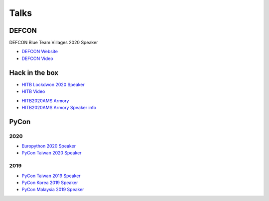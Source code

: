 .. krnick documentation master file, created by
   sphinx-quickstart on Tue May 28 15:48:06 2019.
   You can adapt this file completely to your liking, but it should at least
   contain the root `toctree` directive.

++++++++++++
Talks
++++++++++++

DEFCON
======

DEFCON Blue Team Villages 2020 Speaker

.. image:: https://i.imgur.com/lQLmCIz.jpg

* `DEFCON Website <https://cfc.blueteamvillage.org/call-for-content-2020/talk/FWDP3K/>`_ 

* `DEFCON Video <https://www.youtube.com/watch?v=XK-yqHPnsvc&ab_channel=DEFCONConference>`_ 



Hack in the box
===============

.. image:: https://i.imgur.com/IQ04yKe.png

* `HITB Lockdwon 2020 Speaker <https://conference.hitb.org/hitb-lockdown002/sessions/quark-engine-an-obfuscation-neglect-android-malware-scoring-system/>`_

* `HITB Video <https://conference.hitb.org/hitb-lockdown002/sessions/quark-engine-an-obfuscation-neglect-android-malware-scoring-system/>`_ 

.. image:: https://i.imgur.com/ytA4vUp.png
* `HITB2020AMS Armory <https://conference.hitb.org/hitbsecconf2020ams/hitb-armory/>`_
* `HITB2020AMS Armory Speaker info <https://conference.hitb.org/hitbsecconf2020ams/speakers/junwei-song/>`_

PyCon
=====

2020
----

* `Europython 2020 Speaker <https://ep2020.europython.eu/talks/BDppVua-so-you-want-to-build-an-anti-virus-engine/>`_ 
* `PyCon Taiwan 2020 Speaker <https://tw.pycon.org/2020/zh-hant/conference/talk/1124332019854082369/>`_ 


2019
----

* `PyCon Taiwan 2019 Speaker <https://www.youtube.com/watch?v=D_WHNa4VO0I>`_ 
* `PyCon Korea 2019 Speaker <https://www.youtube.com/watch?v=-S4JVQt6GX4>`_
* `PyCon Malaysia 2019 Speaker <https://www.youtube.com/watch?v=hDtBRnfe85A>`_
